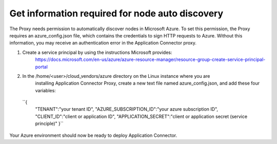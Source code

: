 Get information required for node auto discovery
=============================

The Proxy needs permission to automatically discover nodes in Microsoft Azure. 
To set this permission, the Proxy requires an azure_config.json file, which contains 
the credentials to sign HTTP requests to Azure. Without this information, you may 
receive an authentication error in the Application Connector proxy. 

#. Create a service principal by using the instructions Microsoft provides:
    https://docs.microsoft.com/en-us/azure/azure-resource-manager/resource-group-create-service-principal-portal

#. In the /home/<user>/cloud_vendors/azure directory on the Linux instance where you are 
    installing Application Connector Proxy, create a new text file named azure_config.json, and add
    these four variables:

  ``{    
            "TENANT":"your tenant ID",
            "AZURE_SUBSCRIPTION_ID":"your azure subscription ID",
            "CLIENT_ID":"client or application ID",
            "APPLICATION_SECRET":"client or application secret (service principle)"
            }``

Your Azure environment should now be ready to deploy Application Connector.